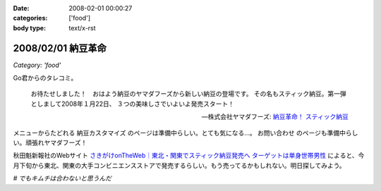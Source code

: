 :date: 2008-02-01 00:00:27
:categories: ['food']
:body type: text/x-rst

===================
2008/02/01 納豆革命
===================

*Category: 'food'*

Go君からのタレコミ。

.. Highlights::

  お待たせしました！　おはよう納豆のヤマダフーズから新しい納豆の登場です。
  その名もスティック納豆。第一弾としまして2008年１月22日、
  ３つの美味しさでいよいよ発売スタート！

  -- 株式会社ヤマダフーズ: `納豆革命！ スティック納豆`_

メニューからたどれる ``納豆カスタマイズ`` のページは準備中らしい。とても気になる...。 ``お問い合わせ`` のページも準備中らしい。頑張れヤマダフーズ！

秋田魁新報社のWebサイト `さきがけonTheWeb｜東北・関東でスティック納豆発売へ ターゲットは単身世帯男性`_ によると、今月下旬から東北、関東の大手コンビニエンスストアで発売するらしい。もう売ってるかもしれない。明日探してみよう。

*# でもキムチは合わないと思うんだ*

.. _`さきがけonTheWeb｜東北・関東でスティック納豆発売へ ターゲットは単身世帯男性`: http://www.sakigake.jp/p/akita/news.jsp?kc=20080110j

.. _`納豆革命！ スティック納豆`: http://www.yamadafoods.co.jp/stick/stick-top.html


.. :extend type: text/html
.. :extend:


.. :comments:
.. :comment id: 2008-02-01.6080679459
.. :title: キムチと納豆
.. :author: jack
.. :date: 2008-02-01 08:36:48
.. :email: 
.. :url: 
.. :body:
.. あうよ。よく食べる。
.. ただし、タレはあまる。
.. 
.. :comments:
.. :comment id: 2008-02-01.1363033577
.. :title: Re:キムチと納豆
.. :author: しみずかわ
.. :date: 2008-02-01 08:45:36
.. :email: 
.. :url: 
.. :body:
.. > あうよ。よく食べる。
.. 
.. うーん、リアルキムチと１：１で混ぜたのが良くなかったのかな。
.. 食感はシャクシャク、味はキムチ風味のキムチ味だった...。
.. 
.. 
.. :comments:
.. :comment id: 2008-02-02.2426579166
.. :title: Re:キムチと納豆
.. :author: takanori
.. :date: 2008-02-02 18:40:44
.. :email: 
.. :url: http://takanory.net/
.. :body:
.. キムチと納豆は合うよ!キムチはそんなに多くなくていいかも。
.. あと、ゆでたニラとあわせてニラ納豆もおすすめ。
.. 
.. ごみが少なくてすむので、この商品いいかも。
.. 
.. :comments:
.. :comment id: 2008-02-06.3632222129
.. :title: シャクシャクしすぎるならきざむとかでしょーか
.. :author: jack
.. :date: 2008-02-06 19:06:04
.. :email: 
.. :url: 
.. :body:
.. そうですね。白菜の厚いとこは少なめだと特にいいっす。または包丁で適当に細かくするとか
.. # 普通に売ってる切ってあるパックのキムチを想定してます。
.. 
.. ごみはあっしも strongly agree です。ゴミ、いっぱいでるもんね
.. 
.. :comments:
.. :comment id: 2008-02-07.8295477621
.. :title: Re:納豆革命
.. :author: しみずかわ
.. :date: 2008-02-07 02:10:30
.. :email: 
.. :url: 
.. :body:
.. キムチ＆納豆につっこみがハゲしいｗ。是非、スティック納豆をゲットして本当においしいか再検討してみたいところ。でも行動範囲内のコンビニではまだ見かけてない...。
.. 
